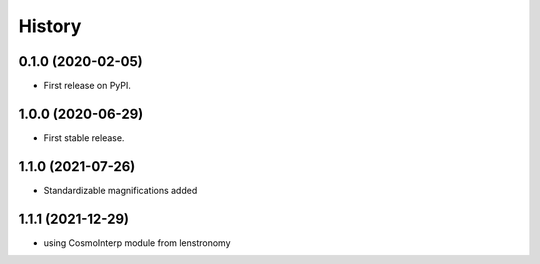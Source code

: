 =======
History
=======

0.1.0 (2020-02-05)
------------------

* First release on PyPI.

1.0.0 (2020-06-29)
------------------

* First stable release.

1.1.0 (2021-07-26)
------------------

* Standardizable magnifications added

1.1.1 (2021-12-29)
------------------

* using CosmoInterp module from lenstronomy
